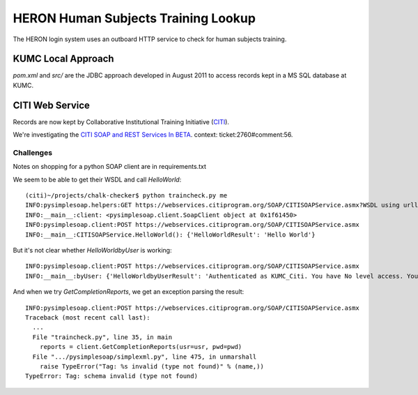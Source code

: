 HERON Human Subjects Training Lookup
====================================

The HERON login system uses an outboard HTTP service to check for
human subjects training.


KUMC Local Approach
-------------------

`pom.xml` and `src/` are the JDBC approach developed in August 2011 to
access records kept in a MS SQL database at KUMC.


CITI Web Service
----------------

Records are now kept by Collaborative Institutional Training
Initiative (`CITI`__).

We're investigating the `​CITI SOAP and REST Services In BETA`__.
context: ticket:2760#comment:56.

__ https://www.citiprogram.org/
__ https://webservices.citiprogram.org/DOC/CITISOAP_Documentation.aspx


Challenges
++++++++++

Notes on shopping for a python SOAP client are in requirements.txt

We seem to be able to get their WSDL and call `HelloWorld`::

  (citi)~/projects/chalk-checker$ python traincheck.py me
  INFO:pysimplesoap.helpers:GET https://webservices.citiprogram.org/SOAP/CITISOAPService.asmx?WSDL using urllib2 2.6
  INFO:__main__:client: <pysimplesoap.client.SoapClient object at 0x1f61450>
  INFO:pysimplesoap.client:POST https://webservices.citiprogram.org/SOAP/CITISOAPService.asmx
  INFO:__main__:CITISOAPService.HelloWorld(): {'HelloWorldResult': 'Hello World'}

But it's not clear whether `HelloWorldbyUser` is working::

  INFO:pysimplesoap.client:POST https://webservices.citiprogram.org/SOAP/CITISOAPService.asmx
  INFO:__main__:byUser: {'HelloWorldbyUserResult': 'Authenticated as KUMC_Citi. You have No level access. You are linked to No Institution associated with this account. Institution.Your status is InValid'}

And when we try `GetCompletionReports`, we get an exception parsing the result::

  INFO:pysimplesoap.client:POST https://webservices.citiprogram.org/SOAP/CITISOAPService.asmx
  Traceback (most recent call last):
    ...
    File "traincheck.py", line 35, in main
      reports = client.GetCompletionReports(usr=usr, pwd=pwd)
    File ".../pysimplesoap/simplexml.py", line 475, in unmarshall
      raise TypeError("Tag: %s invalid (type not found)" % (name,))
  TypeError: Tag: schema invalid (type not found)
